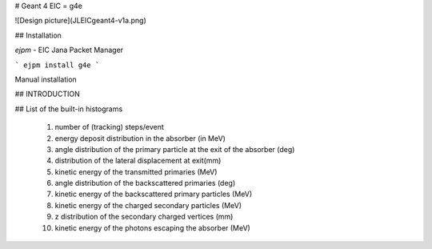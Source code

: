 # Geant 4 EIC = g4e


![Design picture](JLEICgeant4-v1a.png)


## Installation


*ejpm* - EIC Jana Packet Manager

```
ejpm install g4e
```

Manual installation


## INTRODUCTION



		
## List of the built-in histograms

    1.   number of (tracking) steps/event
    2.   energy deposit distribution in the absorber (in MeV)
    3.   angle distribution of the primary particle at the exit
         of the absorber (deg)
    4.   distribution of the lateral displacement at exit(mm)
    5.   kinetic energy of the transmitted primaries (MeV)
    6.   angle distribution of the backscattered primaries (deg)
    7.   kinetic energy of the backscattered primary particles (MeV)
    8.   kinetic energy of the charged secondary particles (MeV)
    9.   z distribution of the secondary charged vertices (mm)
    10.   kinetic energy of the photons escaping the absorber (MeV)

